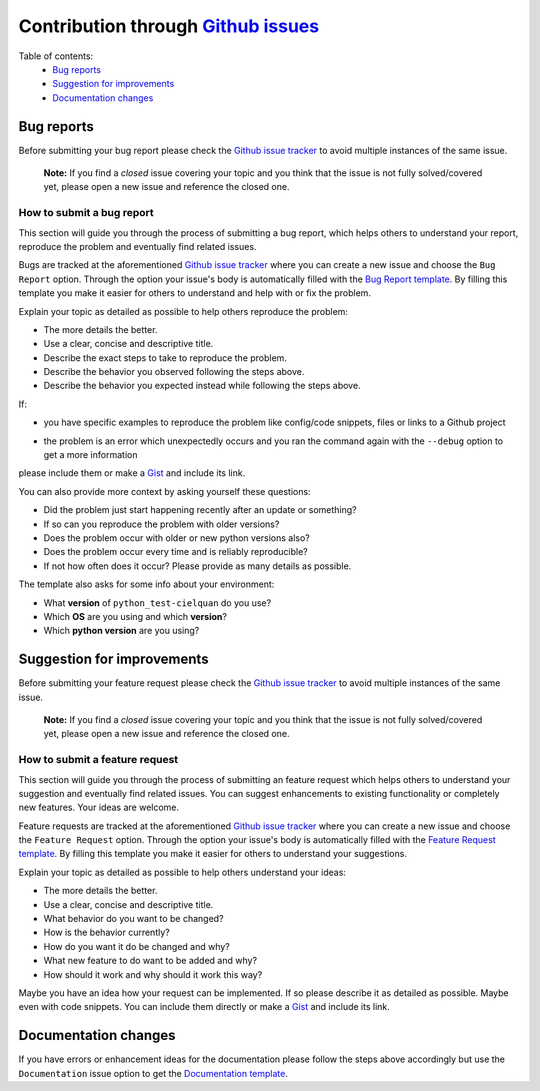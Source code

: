 Contribution through `Github issues <https://github.com/cielquan/python_test-cielquan/issues>`__
================================================================================================


Table of contents:
    - `Bug reports`_
    - `Suggestion for improvements`_
    - `Documentation changes`_


Bug reports
-----------

Before submitting your bug report please check the
`Github issue tracker <https://github.com/cielquan/python_test-cielquan/issues>`__
to avoid multiple instances of the same issue.

    **Note:** If you find a *closed* issue covering your topic and you think that the
    issue is not fully solved/covered yet, please open a new issue and reference the
    closed one.


How to submit a bug report
~~~~~~~~~~~~~~~~~~~~~~~~~~

This section will guide you through the process of submitting a bug report, which helps
others to understand your report, reproduce the problem and eventually find related
issues.

Bugs are tracked at the aforementioned
`Github issue tracker <https://github.com/cielquan/python_test-cielquan/issues>`__
where you can create a new issue and choose the ``Bug Report`` option. Through the
option your issue's body is automatically filled with the
`Bug Report template <https://github.com/Cielquan/python_test-cielquan/blob/master/.github/ISSUE_TEMPLATE/.bug-report.md>`__.
By filling this template you make it easier for others to understand and help with or
fix the problem.

Explain your topic as detailed as possible to help others reproduce the problem:

- The more details the better.
- Use a clear, concise and descriptive title.
- Describe the exact steps to take to reproduce the problem.
- Describe the behavior you observed following the steps above.
- Describe the behavior you expected instead while following the steps above.

If:

- you have specific examples to reproduce the problem like config/code snippets, files
  or links to a Github project

.. CHANGE ME

- the problem is an error which unexpectedly occurs and you ran the command again with
  the ``--debug`` option to get a more information

please include them or make a `Gist <https://gist.github.com/>`__ and include its link.

You can also provide more context by asking yourself these questions:

- Did the problem just start happening recently after an update or something?
- If so can you reproduce the problem with older versions?
- Does the problem occur with older or new python versions also?
- Does the problem occur every time and is reliably reproducible?
- If not how often does it occur? Please provide as many details as possible.

The template also asks for some info about your environment:

- What **version** of ``python_test-cielquan`` do you use?
- Which **OS** are you using and which **version**?
- Which **python version** are you using?


Suggestion for improvements
---------------------------

Before submitting your feature request please check the
`Github issue tracker <https://github.com/cielquan/python_test-cielquan/issues>`__
to avoid multiple instances of the same issue.

    **Note:** If you find a *closed* issue covering your topic and you think that the
    issue is not fully solved/covered yet, please open a new issue and reference the
    closed one.


How to submit a feature request
~~~~~~~~~~~~~~~~~~~~~~~~~~~~~~~

This section will guide you through the process of submitting an feature request
which helps others to understand your suggestion and eventually find related issues.
You can suggest enhancements to existing functionality or completely new features.
Your ideas are welcome.

Feature requests are tracked at the aforementioned
`Github issue tracker <https://github.com/cielquan/python_test-cielquan/issues>`__
where you can create a new issue and choose the ``Feature Request`` option. Through the
option your issue's body is automatically filled with the
`Feature Request template <https://github.com/Cielquan/python_test-cielquan/blob/master/.github/ISSUE_TEMPLATE/.feature-request.md>`__.
By filling this template you make it easier for others to understand your suggestions.

Explain your topic as detailed as possible to help others understand your ideas:

- The more details the better.
- Use a clear, concise and descriptive title.
- What behavior do you want to be changed?
- How is the behavior currently?
- How do you want it do be changed and why?
- What new feature to do want to be added and why?
- How should it work and why should it work this way?

Maybe you have an idea how your request can be implemented. If so please describe it as
detailed as possible. Maybe even with code snippets. You can include them directly or
make a `Gist <https://gist.github.com/>`__ and include its link.


Documentation changes
---------------------

If you have errors or enhancement ideas for the documentation please follow the steps
above accordingly but use the ``Documentation`` issue option to get the
`Documentation template <https://github.com/Cielquan/python_test-cielquan/blob/master/.github/ISSUE_TEMPLATE/.documentation.md>`__.
